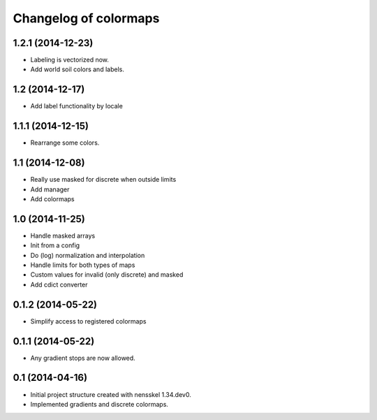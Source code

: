 Changelog of colormaps
===================================================


1.2.1 (2014-12-23)
------------------

- Labeling is vectorized now.

- Add world soil colors and labels.


1.2 (2014-12-17)
----------------

- Add label functionality by locale


1.1.1 (2014-12-15)
------------------

- Rearrange some colors.


1.1 (2014-12-08)
----------------

- Really use masked for discrete when outside limits

- Add manager

- Add colormaps


1.0 (2014-11-25)
----------------

- Handle masked arrays

- Init from a config

- Do (log) normalization and interpolation

- Handle limits for both types of maps

- Custom values for invalid (only discrete) and masked

- Add cdict converter


0.1.2 (2014-05-22)
------------------

- Simplify access to registered colormaps


0.1.1 (2014-05-22)
------------------

- Any gradient stops are now allowed.


0.1 (2014-04-16)
----------------

- Initial project structure created with nensskel 1.34.dev0.

- Implemented gradients and discrete colormaps.
